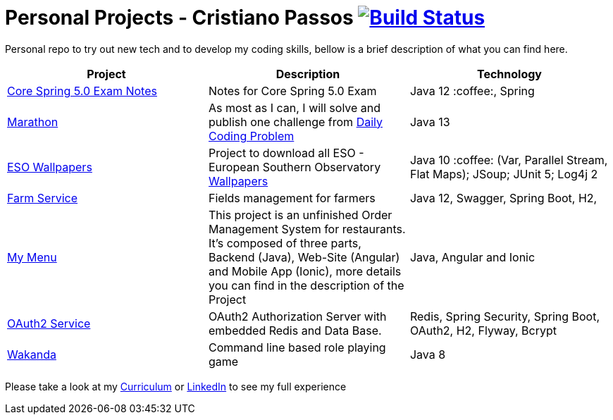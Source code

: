 # Personal Projects - Cristiano Passos image:https://travis-ci.com/CristianoPassos/personal-projects.svg?branch=master["Build Status", link="https://travis-ci.com/CristianoPassos/personal-projects"]

Personal repo to try out new tech and to develop my coding skills, bellow is a brief description of what you can find here.

|===
| Project | Description | Technology

| link:core-spring-5-exam[Core Spring 5.0 Exam Notes]
| Notes for Core Spring 5.0 Exam
| Java 12 :coffee:, Spring

| link:marathon[Marathon]
| As most as I can, I will solve and publish one challenge from https://www.dailycodingproblem.com[Daily Coding Problem]
| Java 13

| link:eso-wallpapers[ESO Wallpapers]
| Project to download all ESO - European Southern Observatory https://www.eso.org/public/images/archive/wallpapers/[Wallpapers]
| Java 10 :coffee: (Var, Parallel Stream, Flat Maps); JSoup; JUnit 5; Log4j 2

| link:farm[Farm Service]
| Fields management for farmers
| Java 12, Swagger, Spring Boot, H2,

| link:my-menu[My Menu]
| This project is an unfinished Order Management System for restaurants. It's composed of three parts, Backend (Java), Web-Site (Angular) and Mobile App (Ionic), more details you can find in the description of the Project
| Java, Angular and Ionic

| link:oauth-service[OAuth2 Service]
| OAuth2 Authorization Server with embedded Redis and Data Base.
| Redis, Spring Security, Spring Boot, OAuth2, H2, Flyway, Bcrypt

| link:wakanda[Wakanda]
| Command line based role playing game
| Java 8
|===

Please take a look at my http://bit.ly/cvcp6[Curriculum] or https://www.linkedin.com/in/cristiano-passos/[LinkedIn] to see my full experience
